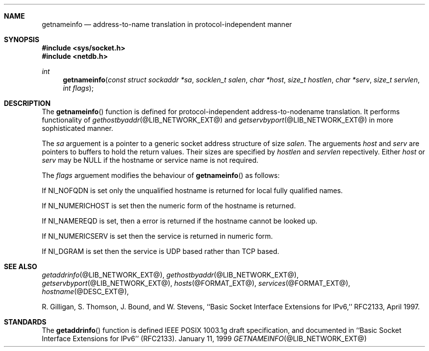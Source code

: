 .\"	$NetBSD: getnameinfo.3,v 1.1.1.1.14.1 2012/10/30 18:55:19 yamt Exp $
.\"
.\" Copyright (C) 2009  Internet Systems Consortium, Inc. ("ISC")
.\"
.\" Permission to use, copy, modify, and/or distribute this software for any
.\" purpose with or without fee is hereby granted, provided that the above
.\" copyright notice and this permission notice appear in all copies.
.\"
.\" THE SOFTWARE IS PROVIDED "AS IS" AND ISC DISCLAIMS ALL WARRANTIES WITH
.\" REGARD TO THIS SOFTWARE INCLUDING ALL IMPLIED WARRANTIES OF MERCHANTABILITY
.\" AND FITNESS.  IN NO EVENT SHALL ISC BE LIABLE FOR ANY SPECIAL, DIRECT,
.\" INDIRECT, OR CONSEQUENTIAL DAMAGES OR ANY DAMAGES WHATSOEVER RESULTING FROM
.\" LOSS OF USE, DATA OR PROFITS, WHETHER IN AN ACTION OF CONTRACT, NEGLIGENCE
.\" OR OTHER TORTIOUS ACTION, ARISING OUT OF OR IN CONNECTION WITH THE USE OR
.\" PERFORMANCE OF THIS SOFTWARE.
.\"
.\" Id: getnameinfo.3,v 1.4 2009/02/21 01:31:39 jreed Exp 
.\"
.Dd January 11, 1999
.Dt GETNAMEINFO @LIB_NETWORK_EXT@
.Sh NAME
.Nm getnameinfo
.Nd address-to-name translation in protocol-independent manner
.Sh SYNOPSIS
.Fd #include <sys/socket.h>
.Fd #include <netdb.h>
.Ft int
.Fn getnameinfo "const struct sockaddr *sa" "socklen_t salen" \
"char *host" "size_t hostlen" "char *serv" "size_t servlen" "int flags"
.Sh DESCRIPTION
The
.Fn getnameinfo
function is defined for protocol-independent address-to-nodename translation.
It performs functionality of 
.Xr gethostbyaddr @LIB_NETWORK_EXT@
and
.Xr getservbyport @LIB_NETWORK_EXT@
in more sophisticated manner.
.Pp
The
.Fa sa
arguement is a pointer to a generic socket address structure of size
.Fa salen .
The arguements
.Fa host
and
.Fa serv
are pointers to buffers to hold the return values.
Their sizes are specified by
.Fa hostlen
and
.Fa servlen
repectively.
Either
.Fa host
or
.Fa serv
may be
.Dv NULL
if the hostname  or service name is not required.
.Pp
The 
.Fa flags
arguement modifies the behaviour of 
.Fn getnameinfo
as follows:
.Pp
If 
.Dv NI_NOFQDN
is set only the unqualified hostname is returned for local fully
qualified names.
.Pp
If
.Dv NI_NUMERICHOST
is set then the numeric form of the hostname is returned.
.Pp
If
.Dv NI_NAMEREQD
is set, then a error is returned if the hostname cannot be looked up.
.Pp
If
.Dv NI_NUMERICSERV
is set then the service is returned in numeric form.
.Pp
If
.Dv NI_DGRAM
is set then the service is UDP based rather than TCP based.
.Sh SEE ALSO
.Xr getaddrinfo @LIB_NETWORK_EXT@ ,
.Xr gethostbyaddr @LIB_NETWORK_EXT@ ,
.Xr getservbyport @LIB_NETWORK_EXT@ ,
.Xr hosts @FORMAT_EXT@ ,
.Xr services @FORMAT_EXT@ ,
.Xr hostname @DESC_EXT@ ,
.Pp
R. Gilligan, S.  Thomson, J. Bound, and W. Stevens,
``Basic Socket Interface Extensions for IPv6,'' RFC2133, April 1997.
.Sh STANDARDS
The
.Fn getaddrinfo
function is defined IEEE POSIX 1003.1g draft specification,
and documented in ``Basic Socket Interface Extensions for IPv6''
(RFC2133).
